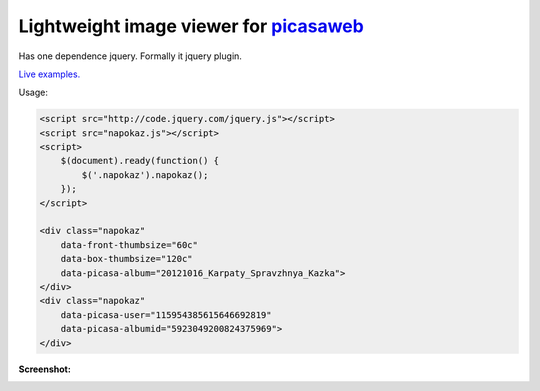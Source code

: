 Lightweight image viewer for picasaweb__
----------------------------------------

__ https://picasaweb.google.com/

Has one dependence jquery. Formally it jquery plugin.

`Live examples. <http://pusto.org/s/napokaz/>`_

Usage:

.. code:: html

    <script src="http://code.jquery.com/jquery.js"></script>
    <script src="napokaz.js"></script>
    <script>
        $(document).ready(function() {
            $('.napokaz').napokaz();
        });
    </script>

    <div class="napokaz"
        data-front-thumbsize="60c"
        data-box-thumbsize="120c"
        data-picasa-album="20121016_Karpaty_Spravzhnya_Kazka">
    </div>
    <div class="napokaz"
        data-picasa-user="115954385615646692819"
        data-picasa-albumid="5923049200824375969">
    </div>

**Screenshot:**

.. image:: screenshot.png
